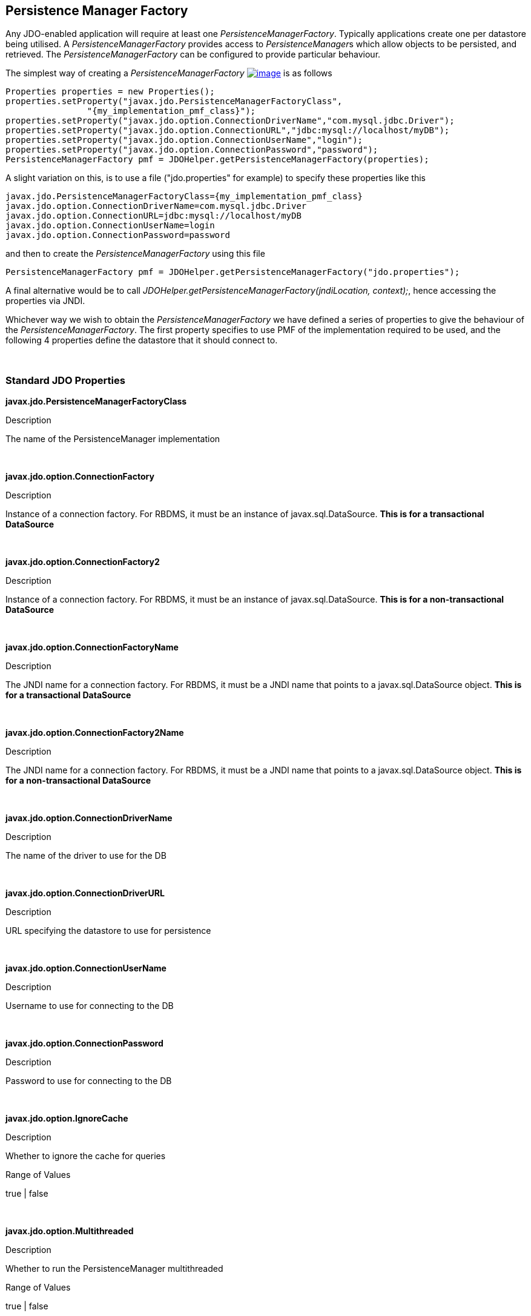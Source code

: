 :_basedir: 
:_imagesdir: images/
:notoc:
:notitle:
:grid: cols
:usage:

[[index]]

== Persistence Manager Factoryanchor:Persistence_Manager_Factory[]

Any JDO-enabled application will require at least one
_PersistenceManagerFactory_. Typically applications create one per
datastore being utilised. A _PersistenceManagerFactory_ provides access
to __PersistenceManager__s which allow objects to be persisted, and
retrieved. The _PersistenceManagerFactory_ can be configured to provide
particular behaviour.

The simplest way of creating a _PersistenceManagerFactory_
link:api20/apidocs/javax/jdo/PersistenceManagerFactory.html[image:images/javadoc.png[image]]
is as follows

....
Properties properties = new Properties();
properties.setProperty("javax.jdo.PersistenceManagerFactoryClass",
                "{my_implementation_pmf_class}");
properties.setProperty("javax.jdo.option.ConnectionDriverName","com.mysql.jdbc.Driver");
properties.setProperty("javax.jdo.option.ConnectionURL","jdbc:mysql://localhost/myDB");
properties.setProperty("javax.jdo.option.ConnectionUserName","login");
properties.setProperty("javax.jdo.option.ConnectionPassword","password");
PersistenceManagerFactory pmf = JDOHelper.getPersistenceManagerFactory(properties);
....

A slight variation on this, is to use a file ("jdo.properties" for
example) to specify these properties like this

....
javax.jdo.PersistenceManagerFactoryClass={my_implementation_pmf_class}
javax.jdo.option.ConnectionDriverName=com.mysql.jdbc.Driver
javax.jdo.option.ConnectionURL=jdbc:mysql://localhost/myDB
javax.jdo.option.ConnectionUserName=login
javax.jdo.option.ConnectionPassword=password
....

and then to create the _PersistenceManagerFactory_ using this file

....
PersistenceManagerFactory pmf = JDOHelper.getPersistenceManagerFactory("jdo.properties");
....

A final alternative would be to call
_JDOHelper.getPersistenceManagerFactory(jndiLocation, context);_, hence
accessing the properties via JNDI.

Whichever way we wish to obtain the _PersistenceManagerFactory_ we have
defined a series of properties to give the behaviour of the
_PersistenceManagerFactory_. The first property specifies to use PMF of
the implementation required to be used, and the following 4 properties
define the datastore that it should connect to.

{empty} +


=== Standard JDO Propertiesanchor:Standard_JDO_Properties[]

*javax.jdo.PersistenceManagerFactoryClass*

Description

The name of the PersistenceManager implementation

{empty} +


*javax.jdo.option.ConnectionFactory*

Description

Instance of a connection factory. For RBDMS, it must be an instance of
javax.sql.DataSource. *This is for a transactional DataSource*

{empty} +


*javax.jdo.option.ConnectionFactory2*

Description

Instance of a connection factory. For RBDMS, it must be an instance of
javax.sql.DataSource. *This is for a non-transactional DataSource*

{empty} +


*javax.jdo.option.ConnectionFactoryName*

Description

The JNDI name for a connection factory. For RBDMS, it must be a JNDI
name that points to a javax.sql.DataSource object. *This is for a
transactional DataSource*

{empty} +


*javax.jdo.option.ConnectionFactory2Name*

Description

The JNDI name for a connection factory. For RBDMS, it must be a JNDI
name that points to a javax.sql.DataSource object. *This is for a
non-transactional DataSource*

{empty} +


*javax.jdo.option.ConnectionDriverName*

Description

The name of the driver to use for the DB

{empty} +


*javax.jdo.option.ConnectionDriverURL*

Description

URL specifying the datastore to use for persistence

{empty} +


*javax.jdo.option.ConnectionUserName*

Description

Username to use for connecting to the DB

{empty} +


*javax.jdo.option.ConnectionPassword*

Description

Password to use for connecting to the DB

{empty} +


*javax.jdo.option.IgnoreCache*

Description

Whether to ignore the cache for queries

Range of Values

true | false

{empty} +


*javax.jdo.option.Multithreaded*

Description

Whether to run the PersistenceManager multithreaded

Range of Values

true | false

{empty} +


*javax.jdo.option.NontransactionalRead*

Description

Whether to allow nontransactional reads

Range of Values

true | false

{empty} +


*javax.jdo.option.NontransactionalWrite*

Description

Whether to allow nontransactional writes

Range of Values

true | false

{empty} +


*javax.jdo.option.Optimistic*

Description

Whether to use link:transactions.html[Optimistic transactions]

Range of Values

true | false

{empty} +


*javax.jdo.option.RetainValues*

Description

Whether to suppress the clearing of values from persistent instances on
transaction completion

Range of Values

true | false

{empty} +


*javax.jdo.option.RestoreValues*

Description

Whether persistent object have transactional field values restored when
transaction rollback occurs.

Range of Values

true | false

{empty} +


*javax.jdo.option.Mapping*

Description

Name for the ORM MetaData mapping files to use with this PMF. For
example if this is set to "mysql" then the implementation looks for
MetaData mapping files called "\{classname}-mysql.orm" or
"package-mysql.orm". If this is not specified then the JDO
implementation assumes that all is specified in the JDO MetaData file.
_ORM datastores only_

{empty} +


*javax.jdo.mapping.Catalog*

Description

Name of the catalog to use by default for all classes persisted using
this PMF. This can be overridden in the MetaData where required, and is
optional. JPOX will prefix all table names with this catalog name if the
RDBMS supports specification of catalog names in DDL. _ORM datastores
only_

{empty} +


*javax.jdo.mapping.Schema*

Description

Name of the schema to use by default for all classes persisted using
this PMF. This can be overridden in the MetaData where required, and is
optional. JPOX will prefix all table names with this schema name if the
RDBMS supports specification of schema names in DDL. _ORM datastores
only_

{empty} +


*javax.jdo.option.DetachAllOnCommit*

Description

Allows the user to select that when a transaction is committed all
objects enlisted in that transaction will be automatically detached.

Range of Values

true | *false*

{empty} +


*javax.jdo.option.CopyOnAttach*

Description

Whether, when attaching a detached object, we create an attached copy or
simply migrate the detached object to attached state. This is from JDO
2.1

Range of Values

*true* | false

{empty} +


*javax.jdo.option.TransactionType*

Description

Type of transaction to use. If running under J2SE the default is
RESOURCE_LOCAL, and if running under J2EE the default is JTA.

Range of Values

RESOURCE_LOCAL | JTA

{empty} +


*javax.jdo.option.PersistenceUnitName*

Description

Name of the "persistence-unit" to use with this PMF. This borrows the
"persistence-unit" concept from JPA for use with JDO 2.1.

{empty} +


*javax.jdo.option.ServerTimeZoneID*

Description

Id of the TimeZone under which the datastore server is running. If this
is not specified or is set to null it is assumed that the datastore
server is running in the same timezone as the JVM under which the
implementation is running.

{empty} +


*javax.jdo.option.Name*

Description

Name of the PMF. This is for use with "named PMF" functionality in JDO
2.1

{empty} +


*javax.jdo.option.ReadOnly*

Description

Whether this datastore should be treated as read only. Added in JDO 2.2

Range of Values

true | *false*

{empty} +


*javax.jdo.option.TransactionIsolationLevel*

Description

Isolation level to use for connections in the current transaction. Added
in JDO 2.2

Range of Values

none | read-committed | read-uncommitted | repeatable-read | snapshot |
serializable

{empty} +

{empty} +


